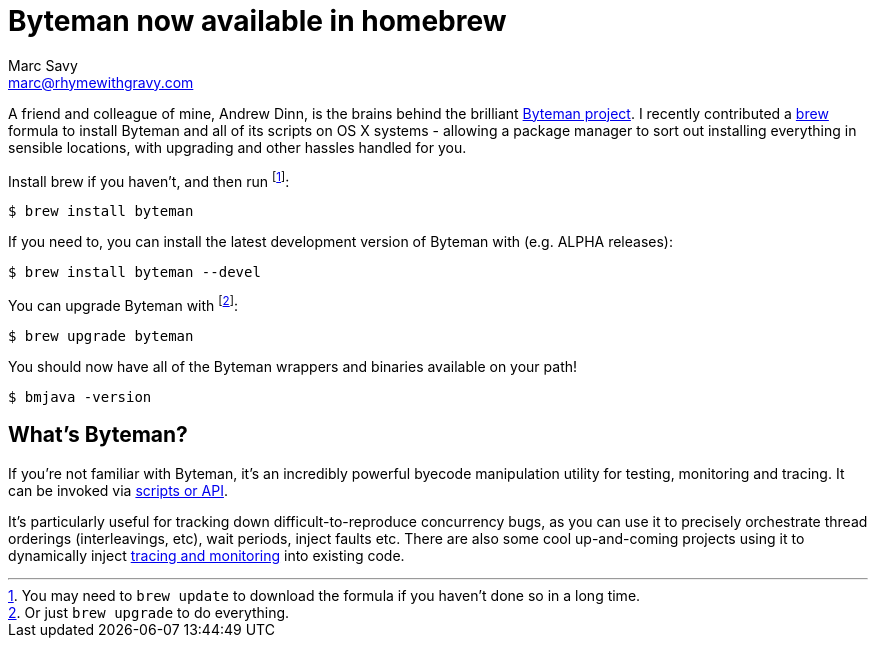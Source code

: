 = Byteman now available in homebrew
Marc Savy <marc@rhymewithgravy.com>
:hp-tags: brew, byteman, java
:url-byteman: http://byteman.jboss.org/
:url-byteman-tutorial: https://developer.jboss.org/wiki/ABytemanTutorial#top
:url-hawkular-apm: https://github.com/hawkular/hawkular-apm
:url-brew: http://brew.sh/

A friend and colleague of mine, Andrew Dinn, is the brains behind the brilliant {url-byteman}[Byteman project]. I recently contributed a {url-brew}[brew] formula to install Byteman and all of its scripts on OS X systems - allowing a package manager to sort out installing everything in sensible locations, with upgrading and other hassles handled for you.

Install brew if you haven't, and then run footnote:[You may need to `brew update` to download the formula if you haven't done so in a long time.]:

 $ brew install byteman
 
If you need to, you can install the latest development version of Byteman with (e.g. ALPHA releases):

 $ brew install byteman --devel
 
You can upgrade Byteman with footnote:[Or just `brew upgrade` to do everything.]:

 $ brew upgrade byteman
 
You should now have all of the Byteman wrappers and binaries available on your path!

 $ bmjava -version
 
== What's Byteman?

If you're not familiar with Byteman, it's an incredibly powerful byecode manipulation utility for testing, monitoring and tracing. It can be invoked via {url-byteman-tutorial}[scripts or API].  

It's particularly useful for tracking down difficult-to-reproduce concurrency bugs, as you can use it to precisely orchestrate thread orderings (interleavings, etc), wait periods, inject faults etc. There are also some cool up-and-coming projects using it to dynamically inject {url-hawkular-apm}[tracing and monitoring] into existing code.